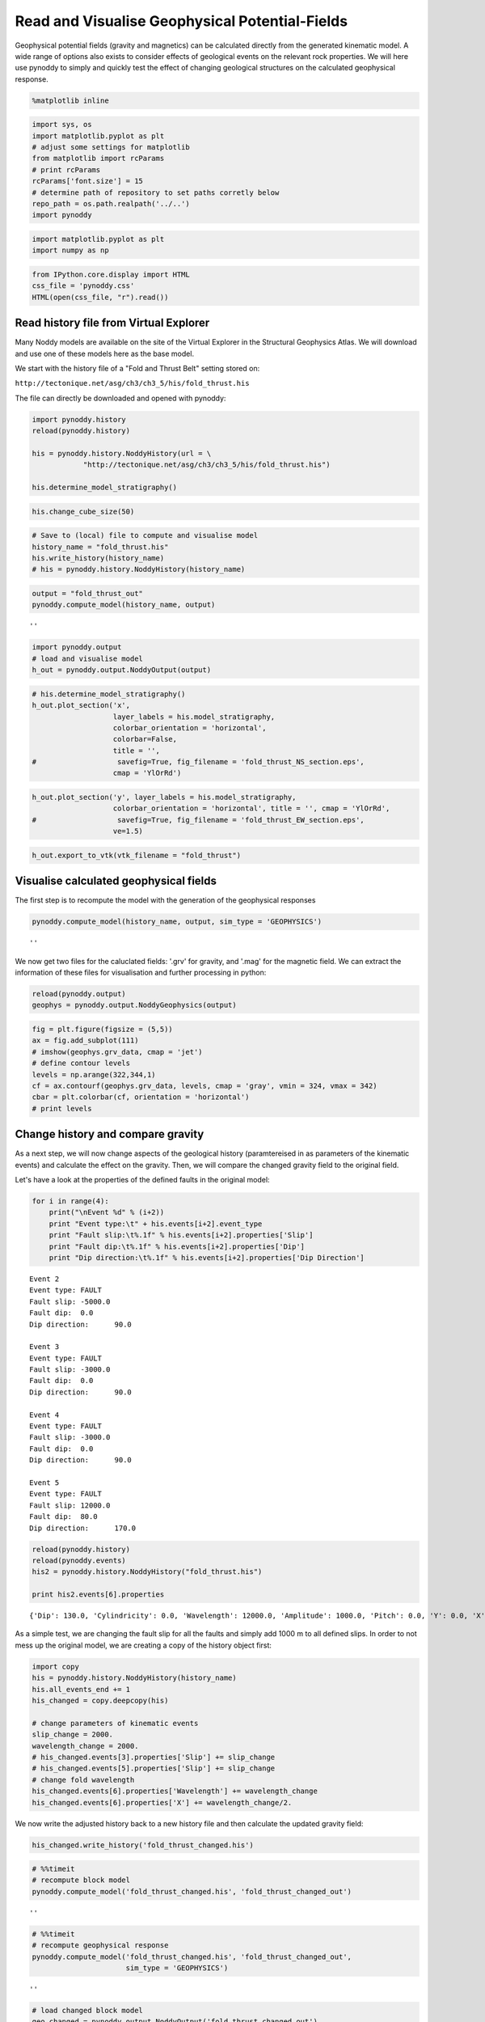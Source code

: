 
Read and Visualise Geophysical Potential-Fields
===============================================

Geophysical potential fields (gravity and magnetics) can be calculated
directly from the generated kinematic model. A wide range of options
also exists to consider effects of geological events on the relevant
rock properties. We will here use pynoddy to simply and quickly test the
effect of changing geological structures on the calculated geophysical
response.

.. code:: python

    %matplotlib inline

.. code:: python

    import sys, os
    import matplotlib.pyplot as plt
    # adjust some settings for matplotlib
    from matplotlib import rcParams
    # print rcParams
    rcParams['font.size'] = 15
    # determine path of repository to set paths corretly below
    repo_path = os.path.realpath('../..')
    import pynoddy

.. code:: python

    import matplotlib.pyplot as plt
    import numpy as np

.. code:: python

    from IPython.core.display import HTML
    css_file = 'pynoddy.css'
    HTML(open(css_file, "r").read())




.. raw:: html

    <link href='http://fonts.googleapis.com/css?family=Alegreya+Sans:100,300,400,500,700,800,900,100italic,300italic,400italic,500italic,700italic,800italic,900italic' rel='stylesheet' type='text/css'>
    <link href='http://fonts.googleapis.com/css?family=Arvo:400,700,400italic' rel='stylesheet' type='text/css'>
    <link href='http://fonts.googleapis.com/css?family=PT+Mono' rel='stylesheet' type='text/css'>
    <link href='http://fonts.googleapis.com/css?family=Shadows+Into+Light' rel='stylesheet' type='text/css'>
    <link rel="stylesheet" type="text/css" href="http://fonts.googleapis.com/css?family=Tangerine">
    <link href='http://fonts.googleapis.com/css?family=Philosopher:400,700,400italic,700italic' rel='stylesheet' type='text/css'>
    <link href='http://fonts.googleapis.com/css?family=Libre+Baskerville:400,400italic' rel='stylesheet' type='text/css'>
    <link href='http://fonts.googleapis.com/css?family=Lora:400,400italic' rel='stylesheet' type='text/css'>
    <link href='http://fonts.googleapis.com/css?family=Karla:400,400italic' rel='stylesheet' type='text/css'>
    
    <style>
    
    @font-face {
        font-family: "Computer Modern";
        src: url('http://mirrors.ctan.org/fonts/cm-unicode/fonts/otf/cmunss.otf');
    }
    
    #notebook_panel { /* main background */
        background: #888;
        color: #f6f6f6;
    }
    
    div.cell { /* set cell width to about 80 chars */
        width: 800px;
    }
    
    div #notebook { /* centre the content */
        background: #fff; /* white background for content */
        width: 1000px;
        margin: auto;
        padding-left: 1em;
    }
    
    #notebook li { /* More space between bullet points */
    margin-top:0.8em;
    }
    
    /* draw border around running cells */
    div.cell.border-box-sizing.code_cell.running { 
        border: 3px solid #111;
    }
    
    /* Put a solid color box around each cell and its output, visually linking them together */
    div.cell.code_cell {
        background: #ddd;  /* rgba(230,230,230,1.0);  */
        border-radius: 10px; /* rounded borders */
        width: 900px;
        padding: 1em;
        margin-top: 1em;
    }
    
    div.text_cell_render{
        font-family: 'Arvo' sans-serif;
        line-height: 130%;
        font-size: 115%;
        width:700px;
        margin-left:auto;
        margin-right:auto;
    }
    
    
    /* Formatting for header cells */
    .text_cell_render h1 {
        font-family: 'Alegreya Sans', sans-serif;
        /* font-family: 'Tangerine', serif; */
        /* font-family: 'Libre Baskerville', serif; */
        /* font-family: 'Karla', sans-serif;
        /* font-family: 'Lora', serif; */
        font-size: 50px;
        text-align: center;
        /* font-style: italic; */
        font-weight: 400;
        /* font-size: 40pt; */
        /* text-shadow: 4px 4px 4px #aaa; */
        line-height: 120%;
        color: rgb(12,85,97);
        margin-bottom: .5em;
        margin-top: 0.1em;
        display: block;
    }	
    .text_cell_render h2 {
        /* font-family: 'Arial', serif; */
        /* font-family: 'Lora', serif; */
        font-family: 'Alegreya Sans', sans-serif;
        font-weight: 700;
        font-size: 24pt;
        line-height: 100%;
        /* color: rgb(171,165,131); */
        color: rgb(12,85,97);
        margin-bottom: 0.1em;
        margin-top: 0.1em;
        display: block;
    }	
    
    .text_cell_render h3 {
        font-family: 'Arial', serif;
        margin-top:12px;
        margin-bottom: 3px;
        font-style: italic;
        color: rgb(95,92,72);
    }
    
    .text_cell_render h4 {
        font-family: 'Arial', serif;
    }
    
    .text_cell_render h5 {
        font-family: 'Alegreya Sans', sans-serif;
        font-weight: 300;
        font-size: 16pt;
        color: grey;
        font-style: italic;
        margin-bottom: .1em;
        margin-top: 0.1em;
        display: block;
    }
    
    .text_cell_render h6 {
        font-family: 'PT Mono', sans-serif;
        font-weight: 300;
        font-size: 10pt;
        color: grey;
        margin-bottom: 1px;
        margin-top: 1px;
    }
    
    .CodeMirror{
            font-family: "PT Mono";
            font-size: 100%;
    }
    
    </style>




Read history file from Virtual Explorer
---------------------------------------

Many Noddy models are available on the site of the Virtual Explorer in
the Structural Geophysics Atlas. We will download and use one of these
models here as the base model.

We start with the history file of a "Fold and Thrust Belt" setting
stored on:

``http://tectonique.net/asg/ch3/ch3_5/his/fold_thrust.his``

The file can directly be downloaded and opened with pynoddy:

.. code:: python

    import pynoddy.history
    reload(pynoddy.history)
    
    his = pynoddy.history.NoddyHistory(url = \
                "http://tectonique.net/asg/ch3/ch3_5/his/fold_thrust.his")
    
    his.determine_model_stratigraphy()

.. code:: python

    his.change_cube_size(50)

.. code:: python

    # Save to (local) file to compute and visualise model
    history_name = "fold_thrust.his"
    his.write_history(history_name)
    # his = pynoddy.history.NoddyHistory(history_name)

.. code:: python

    output = "fold_thrust_out"
    pynoddy.compute_model(history_name, output)




.. parsed-literal::

    ''



.. code:: python

    import pynoddy.output
    # load and visualise model
    h_out = pynoddy.output.NoddyOutput(output)

.. code:: python

    # his.determine_model_stratigraphy()
    h_out.plot_section('x', 
                       layer_labels = his.model_stratigraphy, 
                       colorbar_orientation = 'horizontal', 
                       colorbar=False,
                       title = '',
    #                   savefig=True, fig_filename = 'fold_thrust_NS_section.eps',
                       cmap = 'YlOrRd')




.. image:: 5-Geophysical-Potential-Fields_files/5-Geophysical-Potential-Fields_11_0.png


.. code:: python

    h_out.plot_section('y', layer_labels = his.model_stratigraphy, 
                       colorbar_orientation = 'horizontal', title = '', cmap = 'YlOrRd', 
    #                   savefig=True, fig_filename = 'fold_thrust_EW_section.eps',
                       ve=1.5)
                       



.. image:: 5-Geophysical-Potential-Fields_files/5-Geophysical-Potential-Fields_12_0.png


.. code:: python

    h_out.export_to_vtk(vtk_filename = "fold_thrust")

Visualise calculated geophysical fields
---------------------------------------

The first step is to recompute the model with the generation of the
geophysical responses

.. code:: python

    pynoddy.compute_model(history_name, output, sim_type = 'GEOPHYSICS')




.. parsed-literal::

    ''



We now get two files for the caluclated fields: '.grv' for gravity, and
'.mag' for the magnetic field. We can extract the information of these
files for visualisation and further processing in python:

.. code:: python

    reload(pynoddy.output)
    geophys = pynoddy.output.NoddyGeophysics(output)

.. code:: python

    fig = plt.figure(figsize = (5,5))
    ax = fig.add_subplot(111)
    # imshow(geophys.grv_data, cmap = 'jet')
    # define contour levels
    levels = np.arange(322,344,1)
    cf = ax.contourf(geophys.grv_data, levels, cmap = 'gray', vmin = 324, vmax = 342)
    cbar = plt.colorbar(cf, orientation = 'horizontal')
    # print levels



.. image:: 5-Geophysical-Potential-Fields_files/5-Geophysical-Potential-Fields_18_0.png


Change history and compare gravity
----------------------------------

As a next step, we will now change aspects of the geological history
(paramtereised in as parameters of the kinematic events) and calculate
the effect on the gravity. Then, we will compare the changed gravity
field to the original field.

Let's have a look at the properties of the defined faults in the
original model:

.. code:: python

    for i in range(4):
        print("\nEvent %d" % (i+2))
        print "Event type:\t" + his.events[i+2].event_type
        print "Fault slip:\t%.1f" % his.events[i+2].properties['Slip']
        print "Fault dip:\t%.1f" % his.events[i+2].properties['Dip']
        print "Dip direction:\t%.1f" % his.events[i+2].properties['Dip Direction']


.. parsed-literal::

    
    Event 2
    Event type:	FAULT
    Fault slip:	-5000.0
    Fault dip:	0.0
    Dip direction:	90.0
    
    Event 3
    Event type:	FAULT
    Fault slip:	-3000.0
    Fault dip:	0.0
    Dip direction:	90.0
    
    Event 4
    Event type:	FAULT
    Fault slip:	-3000.0
    Fault dip:	0.0
    Dip direction:	90.0
    
    Event 5
    Event type:	FAULT
    Fault slip:	12000.0
    Fault dip:	80.0
    Dip direction:	170.0


.. code:: python

    reload(pynoddy.history)
    reload(pynoddy.events)
    his2 = pynoddy.history.NoddyHistory("fold_thrust.his")
    
    print his2.events[6].properties


.. parsed-literal::

    {'Dip': 130.0, 'Cylindricity': 0.0, 'Wavelength': 12000.0, 'Amplitude': 1000.0, 'Pitch': 0.0, 'Y': 0.0, 'X': 0.0, 'Single Fold': 'FALSE', 'Z': 0.0, 'Type': 'Fourier', 'Dip Direction': 110.0}


As a simple test, we are changing the fault slip for all the faults and
simply add 1000 m to all defined slips. In order to not mess up the
original model, we are creating a copy of the history object first:

.. code:: python

    import copy
    his = pynoddy.history.NoddyHistory(history_name)
    his.all_events_end += 1
    his_changed = copy.deepcopy(his)
    
    # change parameters of kinematic events
    slip_change = 2000.
    wavelength_change = 2000.
    # his_changed.events[3].properties['Slip'] += slip_change
    # his_changed.events[5].properties['Slip'] += slip_change
    # change fold wavelength
    his_changed.events[6].properties['Wavelength'] += wavelength_change
    his_changed.events[6].properties['X'] += wavelength_change/2.

We now write the adjusted history back to a new history file and then
calculate the updated gravity field:

.. code:: python

    his_changed.write_history('fold_thrust_changed.his')

.. code:: python

    # %%timeit
    # recompute block model
    pynoddy.compute_model('fold_thrust_changed.his', 'fold_thrust_changed_out')




.. parsed-literal::

    ''



.. code:: python

    # %%timeit
    # recompute geophysical response
    pynoddy.compute_model('fold_thrust_changed.his', 'fold_thrust_changed_out', 
                          sim_type = 'GEOPHYSICS')




.. parsed-literal::

    ''



.. code:: python

    # load changed block model
    geo_changed = pynoddy.output.NoddyOutput('fold_thrust_changed_out')
    # load output and visualise geophysical field
    geophys_changed = pynoddy.output.NoddyGeophysics('fold_thrust_changed_out')

.. code:: python

    fig = plt.figure(figsize = (5,5))
    ax = fig.add_subplot(111)
    # imshow(geophys_changed.grv_data, cmap = 'jet')
    cf = ax.contourf(geophys_changed.grv_data, levels, cmap = 'gray', vmin = 324, vmax = 342)
    cbar = plt.colorbar(cf, orientation = 'horizontal')



.. image:: 5-Geophysical-Potential-Fields_files/5-Geophysical-Potential-Fields_30_0.png


.. code:: python

    fig = plt.figure(figsize = (5,5))
    ax = fig.add_subplot(111)
    # imshow(geophys.grv_data - geophys_changed.grv_data, cmap = 'jet')
    maxval = np.ceil(np.max(np.abs(geophys.grv_data - geophys_changed.grv_data)))
    # comp_levels = np.arange(-maxval,1.01 * maxval, 0.05 * maxval)
    cf = ax.contourf(geophys.grv_data - geophys_changed.grv_data, 20, 
                     cmap = 'spectral')
    cbar = plt.colorbar(cf, orientation = 'horizontal')



.. image:: 5-Geophysical-Potential-Fields_files/5-Geophysical-Potential-Fields_31_0.png


.. code:: python

    # compare sections through model
    geo_changed.plot_section('y', colorbar = False)
    h_out.plot_section('y', colorbar = False)



.. image:: 5-Geophysical-Potential-Fields_files/5-Geophysical-Potential-Fields_32_0.png



.. image:: 5-Geophysical-Potential-Fields_files/5-Geophysical-Potential-Fields_32_1.png


.. code:: python

    for i in range(4):
        print("Event %d" % (i+2))
        print his.events[i+2].properties['Slip']
        print his.events[i+2].properties['Dip']
        print his.events[i+2].properties['Dip Direction']
    
        


.. parsed-literal::

    Event 2
    -5000.0
    0.0
    90.0
    Event 3
    -3000.0
    0.0
    90.0
    Event 4
    -3000.0
    0.0
    90.0
    Event 5
    12000.0
    80.0
    170.0


.. code:: python

    # recompute the geology blocks for comparison:
    pynoddy.compute_model('fold_thrust_changed.his', 'fold_thrust_changed_out')




.. parsed-literal::

    ''



.. code:: python

    geology_changed = pynoddy.output.NoddyOutput('fold_thrust_changed_out')

.. code:: python

    geology_changed.plot_section('x', 
    #                    layer_labels = his.model_stratigraphy, 
                       colorbar_orientation = 'horizontal', 
                       colorbar=False,
                       title = '',
    #                   savefig=True, fig_filename = 'fold_thrust_NS_section.eps',
                       cmap = 'YlOrRd')
    




.. image:: 5-Geophysical-Potential-Fields_files/5-Geophysical-Potential-Fields_36_0.png


.. code:: python

    geology_changed.plot_section('y', 
                                 # layer_labels = his.model_stratigraphy, 
                       colorbar_orientation = 'horizontal', title = '', cmap = 'YlOrRd', 
    #                   savefig=True, fig_filename = 'fold_thrust_EW_section.eps',
                       ve=1.5)
                       



.. image:: 5-Geophysical-Potential-Fields_files/5-Geophysical-Potential-Fields_37_0.png


.. code:: python

    # Calculate block difference and export as VTK for 3-D visualisation:
    import copy
    diff_model = copy.deepcopy(geology_changed)
    diff_model.block -= h_out.block

.. code:: python

    diff_model.export_to_vtk(vtk_filename = "diff_model_fold_thrust_belt")

Figure with all results
-----------------------

We now create a figure with the gravity field of the original and the
changed model, as well as a difference plot to highlight areas with
significant changes. This example also shows how additional equations
can easily be combined with pynoddy classes.

.. code:: python

    fig = plt.figure(figsize=(20,8))
    ax1 = fig.add_subplot(131)
    # original plot
    levels = np.arange(322,344,1)
    cf1 = ax1.contourf(geophys.grv_data, levels, cmap = 'gray', vmin = 324, vmax = 342)
    # cbar1 = ax1.colorbar(cf1, orientation = 'horizontal')
    fig.colorbar(cf1, orientation='horizontal')
    ax1.set_title('Gravity of original model')
    
    ax2 = fig.add_subplot(132)
    
    
    
    
    cf2 = ax2.contourf(geophys_changed.grv_data, levels, cmap = 'gray', vmin = 324, vmax = 342)
    ax2.set_title('Gravity of changed model')
    fig.colorbar(cf2, orientation='horizontal')
    
    ax3 = fig.add_subplot(133)
    
    
    comp_levels = np.arange(-10.,10.1,0.25)
    cf3 = ax3.contourf(geophys.grv_data - geophys_changed.grv_data, comp_levels, cmap = 'RdBu_r')
    ax3.set_title('Gravity difference')
    
    fig.colorbar(cf3, orientation='horizontal')
    
    plt.savefig("grav_ori_changed_compared.eps")
    




.. image:: 5-Geophysical-Potential-Fields_files/5-Geophysical-Potential-Fields_41_0.png


